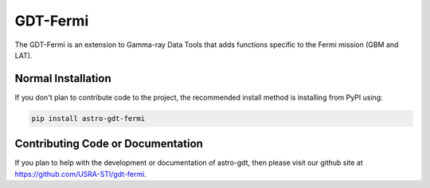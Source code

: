 =========
GDT-Fermi
=========

The GDT-Fermi is an extension to Gamma-ray Data Tools that adds functions specific to the Fermi mission (GBM and LAT).

Normal Installation
-------------------

If you don't plan to contribute code to the project, the recommended install method is installing from PyPI using:

.. code-block:: sh

   pip install astro-gdt-fermi

Contributing Code or Documentation
----------------------------------

If you plan to help with the development or documentation of astro-gdt, then please visit our github site at
https://github.com/USRA-STI/gdt-fermi.